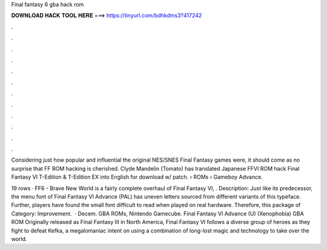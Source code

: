 Final fantasy 6 gba hack rom



𝐃𝐎𝐖𝐍𝐋𝐎𝐀𝐃 𝐇𝐀𝐂𝐊 𝐓𝐎𝐎𝐋 𝐇𝐄𝐑𝐄 ===> https://tinyurl.com/bdhkdms3?417242



.



.



.



.



.



.



.



.



.



.



.



.

Considering just how popular and influential the original NES/SNES Final Fantasy games were, it should come as no surprise that FF ROM hacking is cherished. Clyde Mandelin (Tomato) has translated Japanese FFVI ROM hack Final Fantasy VI T-Edition & T-Edition EX into English for download w/ patch.  › ROMs › Gameboy Advance.

19 rows · FF6 - Brave New World is a fairly complete overhaul of Final Fantasy VI, . Description: Just like its predecessor, the menu font of Final Fantasy VI Advance (PAL) has uneven letters sourced from different variants of this typeface. Further, players have found the small font difficult to read when played on real hardware. Therefore, this package of Category: Improvement.  · Decem. GBA ROMs, Nintendo Gamecube. Final Fantasy VI Advance (U) (Xenophobia) GBA ROM Originally released as Final Fantasy III in North America, Final Fantasy VI follows a diverse group of heroes as they fight to defeat Kefka, a megalomaniac intent on using a combination of long-lost magic and technology to take over the world.
